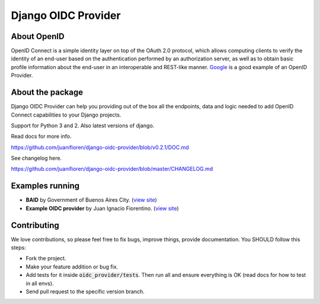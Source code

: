 
Django OIDC Provider
####################
.. image:: https://img.shields.io/pypi/pyversions/django-oidc-provider.svg
    :target: https://pypi.python.org/pypi/django-oidc-provider

.. image:: https://img.shields.io/pypi/v/django-oidc-provider.svg
    :target: https://pypi.python.org/pypi/django-oidc-provider

.. image:: https://travis-ci.org/juanifioren/django-oidc-provider.svg?branch=master
    :target: http://travis-ci.org/juanifioren/django-oidc-provider

.. image:: https://img.shields.io/pypi/dm/django-oidc-provider.svg
    :target: https://pypi.python.org/pypi/django-oidc-provider

************
About OpenID
************

OpenID Connect is a simple identity layer on top of the OAuth 2.0 protocol, which allows computing clients to verify the identity of an end-user based on the authentication performed by an authorization server, as well as to obtain basic profile information about the end-user in an interoperable and REST-like manner. `Google <https://developers.google.com/identity/protocols/OpenIDConnect>`_ is a good example of an OpenID Provider.

*****************
About the package
*****************

Django OIDC Provider can help you providing out of the box all the endpoints, data and logic needed to add OpenID Connect capabilities to your Django projects.

Support for Python 3 and 2. Also latest versions of django.

Read docs for more info.

https://github.com/juanifioren/django-oidc-provider/blob/v0.2.1/DOC.md

See changelog here.

https://github.com/juanifioren/django-oidc-provider/blob/master/CHANGELOG.md

****************
Examples running
****************

* **BAID** by Government of Buenos Aires City. (`view site <https://id.buenosaires.gob.ar/>`_)
* **Example OIDC provider** by Juan Ignacio Fiorentino. (`view site <http://openid.juanifioren.com/>`_)

************
Contributing
************

We love contributions, so please feel free to fix bugs, improve things, provide documentation. You SHOULD follow this steps:

* Fork the project.
* Make your feature addition or bug fix.
* Add tests for it inside :code:`oidc_provider/tests`. Then run all and ensure everything is OK (read docs for how to test in all envs). 
* Send pull request to the specific version branch.
